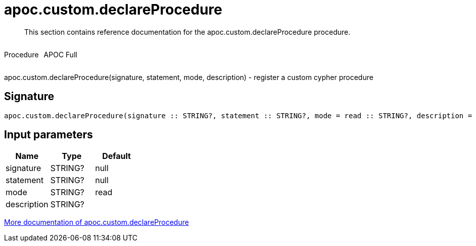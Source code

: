 ////
This file is generated by DocsTest, so don't change it!
////

= apoc.custom.declareProcedure
:description: This section contains reference documentation for the apoc.custom.declareProcedure procedure.

[abstract]
--
{description}
--

++++
<div style='display:flex'>
<div class='paragraph type procedure'><p>Procedure</p></div>
<div class='paragraph release full' style='margin-left:10px;'><p>APOC Full</p></div>
</div>
++++

apoc.custom.declareProcedure(signature, statement, mode, description) - register a custom cypher procedure

== Signature

[source]
----
apoc.custom.declareProcedure(signature :: STRING?, statement :: STRING?, mode = read :: STRING?, description =  :: STRING?) :: VOID
----

== Input parameters
[.procedures, opts=header]
|===
| Name | Type | Default 
|signature|STRING?|null
|statement|STRING?|null
|mode|STRING?|read
|description|STRING?|
|===

xref::cypher-execution/cypher-based-procedures-functions.adoc[More documentation of apoc.custom.declareProcedure,role=more information]

